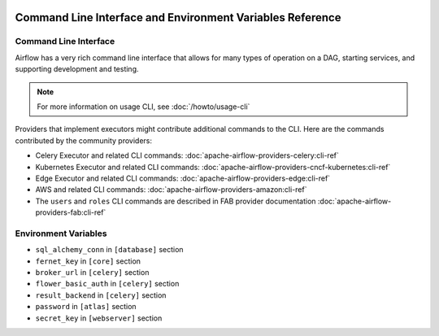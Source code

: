  .. Licensed to the Apache Software Foundation (ASF) under one
    or more contributor license agreements.  See the NOTICE file
    distributed with this work for additional information
    regarding copyright ownership.  The ASF licenses this file
    to you under the Apache License, Version 2.0 (the
    "License"); you may not use this file except in compliance
    with the License.  You may obtain a copy of the License at

 ..   http://www.apache.org/licenses/LICENSE-2.0

 .. Unless required by applicable law or agreed to in writing,
    software distributed under the License is distributed on an
    "AS IS" BASIS, WITHOUT WARRANTIES OR CONDITIONS OF ANY
    KIND, either express or implied.  See the License for the
    specific language governing permissions and limitations
    under the License.

.. _cli:

Command Line Interface and Environment Variables Reference
==========================================================

Command Line Interface
''''''''''''''''''''''

Airflow has a very rich command line interface that allows for
many types of operation on a DAG, starting services, and supporting
development and testing.

.. note::
    For more information on usage CLI, see :doc:`/howto/usage-cli`

.. contents:: Content
    :local:
    :depth: 2

Providers that implement executors might contribute additional commands to the CLI. Here are the commands
contributed by the community providers:

* Celery Executor and related CLI commands: :doc:`apache-airflow-providers-celery:cli-ref`
* Kubernetes Executor and related CLI commands: :doc:`apache-airflow-providers-cncf-kubernetes:cli-ref`
* Edge Executor and related CLI commands: :doc:`apache-airflow-providers-edge:cli-ref`
* AWS and related CLI commands: :doc:`apache-airflow-providers-amazon:cli-ref`
* The ``users`` and ``roles`` CLI commands are described in FAB provider documentation :doc:`apache-airflow-providers-fab:cli-ref`

.. argparse::
   :module: airflow.cli.cli_parser
   :func: get_parser
   :prog: airflow

Environment Variables
'''''''''''''''''''''

.. envvar:: AIRFLOW__{SECTION}__{KEY}

  Sets options in the Airflow configuration. This takes priority over the value in the ``airflow.cfg`` file.

  Replace the ``{SECTION}`` placeholder with any section
  and the ``{KEY}`` placeholder with any key in that specified section.

  For example, if you want to set the ``dags_folder`` options in ``[core]`` section,
  then you should set the ``AIRFLOW__CORE__DAGS_FOLDER`` environment variable.

  For more information, see: :doc:`/howto/set-config`.

.. envvar:: AIRFLOW__{SECTION}__{KEY}_CMD

  For any specific key in a section in Airflow, execute the command the key is pointing to.
  The result of the command is used as a value of the ``AIRFLOW__{SECTION}__{KEY}`` environment variable.

  This is only supported by the following config options:

* ``sql_alchemy_conn`` in ``[database]`` section
* ``fernet_key`` in ``[core]`` section
* ``broker_url`` in ``[celery]`` section
* ``flower_basic_auth`` in ``[celery]`` section
* ``result_backend`` in ``[celery]`` section
* ``password`` in ``[atlas]`` section
* ``secret_key`` in ``[webserver]`` section

.. envvar:: AIRFLOW__{SECTION}__{KEY}_SECRET

  For any specific key in a section in Airflow, retrieve the secret from the configured secrets backend.
  The returned value will be used as the value of the ``AIRFLOW__{SECTION}__{KEY}`` environment variable.

  See :ref:`Secrets Backends<secrets_backend_configuration>` for more information on available secrets backends.

  This form of environment variable configuration is only supported for the same subset of config options as ``AIRFLOW__{SECTION}__{KEY}_CMD``

.. envvar:: AIRFLOW_CONFIG

  The path to the Airflow configuration file.

.. envvar:: AIRFLOW_CONN_{CONN_ID}

  Defines a new connection with the name ``{CONN_ID}`` using the URI value.

  For example, if you want to create a connection named ``PROXY_POSTGRES_TCP``, you can create
  a key ``AIRFLOW_CONN_PROXY_POSTGRES_TCP`` with the connection URI as the value.

  For more information, see: :ref:`environment_variables_connections`.

.. envvar:: AIRFLOW_HOME

  The root directory for the Airflow content.
  This is the default parent directory for Airflow assets such as DAGs and logs.

.. envvar:: AIRFLOW_VAR_{KEY}

  Defines an Airflow variable.
  Replace the ``{KEY}`` placeholder with the variable name.

  For more information, see: :ref:`managing_variables`.
